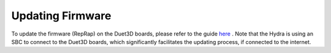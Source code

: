 ################################
Updating Firmware
################################

To update the firmware (RepRap) on the Duet3D boards, please refer to the guide  `here <https://duet3d.dozuki.com/Wiki/Getting_Started_With_Duet_3#Section_Updating_Duet_3_main_board_firmware>`_ . Note that the Hydra is using an SBC to connect to the Duet3D boards, which significantly facilitates the updating process, if connected to the internet.
